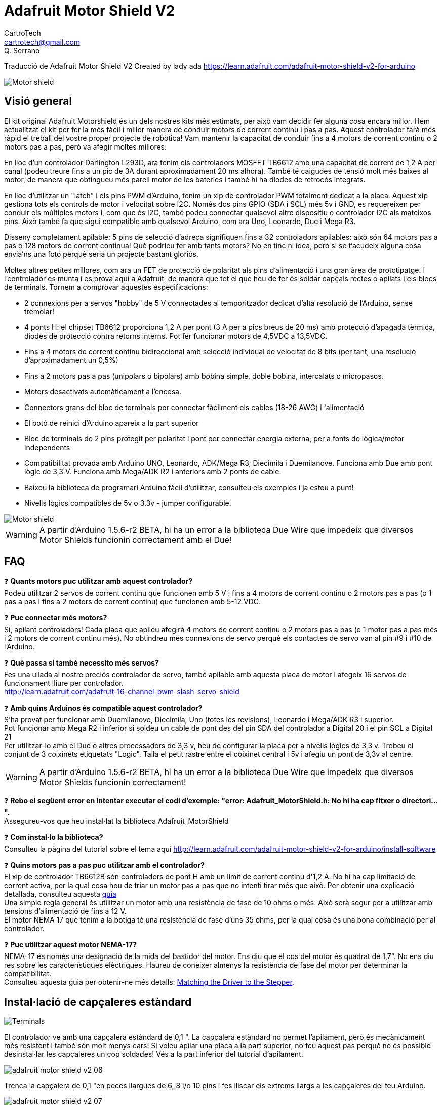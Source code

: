 = Adafruit Motor Shield V2
CartroTech <cartrotech@gmail.com>; Q. Serrano

:icons: image
:iconsdir: ./icons
:imagesdir: ./imatges
:toc: left
:toclevels: 3

****
Traducció de Adafruit Motor Shield V2 Created by lady ada 
https://learn.adafruit.com/adafruit-motor-shield-v2-for-arduino
****

image::adafruit-motor-shield-v2-01.png[Motor shield]

== Visió general

El kit original Adafruit Motorshield és un dels nostres kits més estimats, per això vam decidir fer alguna cosa encara millor. Hem actualitzat el kit per fer la més fàcil i millor manera de conduir motors de corrent continu i pas a pas. Aquest controlador farà més ràpid el treball del vostre proper projecte de robòtica! Vam mantenir la capacitat de conduir fins a 4 motors de corrent continu o 2
motors pas a pas, però va afegir moltes millores:

En lloc d'un controlador Darlington L293D, ara tenim els controladors MOSFET TB6612 amb una capacitat de corrent de 1,2 A per canal (podeu treure fins a un pic de 3A durant aproximadament 20 ms alhora). També té caigudes de tensió molt més baixes al motor, de manera que obtingueu més parell motor de les bateries i també hi ha díodes de retrocés integrats.

En lloc d'utilitzar un "latch" i els pins PWM d'Arduino, tenim un xip de controlador PWM totalment dedicat a la placa. Aquest xip gestiona tots els controls de motor i velocitat sobre I2C. Només dos pins GPIO (SDA i SCL) més 5v i GND, es requereixen per conduir els múltiples motors i, com que és I2C, també podeu connectar qualsevol altre dispositiu o controlador I2C als mateixos pins. Això també fa que sigui compatible amb qualsevol Arduino, com ara Uno, Leonardo, Due i Mega R3.

Disseny completament apilable: 5 pins de selecció d'adreça signifiquen fins a 32 controladors apilables: això són 64 motors pas a pas o 128 motors de corrent continua! Què podríeu fer amb tants motors? No en tinc ni idea, però si se t'acudeix alguna cosa envia'ns una foto perquè seria un projecte bastant gloriós.

Moltes altres petites millores, com ara un FET de protecció de polaritat als pins d'alimentació i una gran àrea de prototipatge. I l'controlador es munta i es prova aquí a Adafruit, de manera que tot el que heu de fer és soldar capçals rectes o apilats i els blocs de terminals. Tornem a comprovar aquestes especificacions:

* 2 connexions per a servos "hobby" de 5 V connectades al temporitzador dedicat d'alta resolució de l'Arduino, sense tremolar!
* 4 ponts H: el chipset TB6612 proporciona 1,2 A per pont (3 A per a pics breus de 20 ms) amb protecció d'apagada tèrmica, díodes de protecció contra retorns interns. Pot fer funcionar motors de 4,5VDC a 13,5VDC.
* Fins a 4 motors de corrent continu bidireccional amb selecció individual de velocitat de 8 bits (per tant, una resolució d'aproximadament un 0,5%)
* Fins a 2 motors pas a pas (unipolars o bipolars) amb bobina simple, doble bobina, intercalats o micropasos.
* Motors desactivats automàticament a l'encesa. 
* Connectors grans del bloc de terminals per connectar fàcilment els cables (18-26 AWG) i 'alimentació
* El botó de reinici d'Arduino apareix a la part superior
* Bloc de terminals de 2 pins protegit per polaritat i pont per connectar energia externa, per a fonts de lògica/motor independents
* Compatibilitat provada amb Arduino UNO, Leonardo, ADK/Mega R3, Diecimila i Duemilanove. Funciona amb Due amb pont lògic de 3,3 V. Funciona amb Mega/ADK R2 i anteriors amb 2 ponts de cable.
* Baixeu la biblioteca de programari Arduino fàcil d'utilitzar, consulteu els exemples i ja esteu a punt!
* Nivells lògics compatibles de 5v o 3.3v - jumper configurable.

image::adafruit-motor-shield-v2-02.png[Motor shield]

WARNING: [red]#A partir d'Arduino 1.5.6-r2 BETA, hi ha un error a la biblioteca Due Wire que impedeix que diversos Motor Shields funcionin correctament amb el Due!#

== FAQ

❓ *Quants motors puc utilitzar amb aquest controlador?* +
Podeu utilitzar 2 servos de corrent continu que funcionen amb 5 V i fins a 4 motors de corrent continu o 2 motors pas a pas (o 1 pas a pas i fins a 2 motors de corrent continu) que funcionen amb 5-12 VDC.

❓ *Puc connectar més motors?* +
Sí, apilant controladors! Cada placa que apileu afegirà 4 motors de corrent continu o 2 motors pas a pas (o 1 motor pas a pas més i 2 motors de corrent continu més).
No obtindreu més connexions de servo perqué els contactes de servo van al pin #9 i #10 de l'Arduino.

❓ *Què passa si també necessito més servos?* +
Fes una ullada al nostre preciós controlador de servo, també apilable amb aquesta placa de motor i afegeix 16 servos de funcionament lliure per controlador. +
http://learn.adafruit.com/adafruit-16-channel-pwm-slash-servo-shield

❓ *Amb quins Arduinos és compatible aquest controlador?* +
S'ha provat per funcionar amb Duemilanove, Diecimila, Uno (totes les revisions), Leonardo i Mega/ADK R3 i superior. +
Pot funcionar amb Mega R2 i inferior si soldeu un cable de pont des del pin SDA del controlador a Digital 20 i el pin SCL a Digital 21 +
Per utilitzar-lo amb el Due o altres processadors de 3,3 v, heu de configurar la placa per a nivells lògics de 3,3 v. Trobeu el conjunt de 3 coixinets etiquetats "Logic". Talla el petit rastre entre el coixinet central i 5v i afegiu un pont de 3,3v al centre.

WARNING: [red]#A partir d'Arduino 1.5.6-r2 BETA, hi ha un error a la biblioteca Due Wire que impedeix que diversos Motor Shields funcionin correctament!#

❓ *Rebo el següent error en intentar executar el codi d'exemple: "error: Adafruit_MotorShield.h: No hi ha cap fitxer o directori...".* +
Assegureu-vos que heu instal·lat la biblioteca Adafruit_MotorShield

❓ *Com instal·lo la biblioteca?* +
Consulteu la pàgina del tutorial sobre el tema aquí http://learn.adafruit.com/adafruit-motor-shield-v2-for-arduino/install-software

❓ *Quins motors pas a pas puc utilitzar amb el controlador?* +
El xip de controlador TB6612B són controladors de pont H amb un límit de corrent continu d'1,2 A. No hi ha cap limitació de corrent activa, per la qual cosa heu de triar un motor pas a pas que no intenti tirar més que això. Per obtenir una explicació detallada, consulteu aquesta https://learn.adafruit.com/all-about-stepper-motors/matching-the-driver-to-the-stepper[guia] +
Una simple regla general és utilitzar un motor amb una resistència de fase de 10 ohms o més. Això serà segur per a utilitzar amb tensions d'alimentació de fins a 12 V. +
El motor NEMA 17 que tenim a la botiga té una resistència de fase d'uns 35 ohms, per la qual cosa és una bona combinació per al controlador.

❓ *Puc utilitzar aquest motor NEMA-17?* +
NEMA-17 és només una designació de la mida del bastidor del motor. Ens diu que el cos del motor és quadrat de 1,7". No ens diu res sobre les característiques elèctriques. Haureu de conèixer almenys la resistència de fase del motor per determinar la compatibilitat. +
Consulteu aquesta guia per obtenir-ne més detalls:  https://learn.adafruit.com/all-about-stepper-motors/matching-the-driver-to-the-stepper[Matching the Driver to the Stepper].

== Instal·lació de capçaleres estàndard

image::adafruit-motor-shield-v2-05.png[Terminals]

El controlador ve amb una capçalera estàndard de 0,1 ". La capçalera estàndard no permet l'apilament, però és mecànicament més resistent i també són molt menys cars! Si voleu apilar una placa a la part superior, no feu aquest pas perquè no és possible desinstal·lar les capçaleres un cop soldades! Vés a la part inferior del tutorial d'apilament.

image::adafruit-motor-shield-v2-06.png[align="center"]

Trenca la capçalera de 0,1 "en peces llargues de 6, 8 i/o 10 pins i fes lliscar els extrems llargs a les capçaleres del teu Arduino.

image::adafruit-motor-shield-v2-07.png[align="center"]

Col·loqueu el controlador muntat a la part superior de l'Arduino amb capçalera de manera que totes les parts curtes de la capçalera s'enganxin a través del conjunt exterior de pastilles

image::adafruit-motor-shield-v2-08.png[align="center"]

Soldeu cadascun dels pins a la placa per fer una connexió segura

image::adafruit-motor-shield-v2-12.png[align="center"]

Això és! Ara podeu instal·lar els blocs de terminals i el pont...

== Instal·lació de blocs de terminals i molt més

Després d'haver instal·lat capçaleres normals o apilades, heu d'instal·lar els blocs de terminals.

image::adafruit-motor-shield-v2-13.png[align="center"]

A continuació instal·larem els blocs de terminals. Així connectarem l'alimentació i els motors al controlador. Són molt més fàcils d'utilitzar que la soldadura directa, només cal que utilitzeu un petit tornavís per alliberar/connectar cables!

Primer, però, els hem de soldar.

Feu lliscar els blocs de terminals de 3 pins en blocs de terminals de 2 pins de manera que tingueu 2 blocs de 5 pins i 1 de 2 pins. Els dos conjunts de 5 pins van a banda i banda. La peça de 2 pins va prop de la part inferior de la placa. Assegureu-vos que els forats oberts dels blocs de terminals estiguin mirant cap a fora!

image::adafruit-motor-shield-v2-14.png[align="center"]

Gireu el tauler perquè pugueu veure i soldar els pins dels blocs de terminals 

image::adafruit-motor-shield-v2-15.png[align="center"]

Soldar els dos pins del bloc de terminals d'alimentació externa 

image::adafruit-motor-shield-v2-17.png[align="center"]

Soldar els dos blocs de motor, 5 patilles cadascun.

image::adafruit-motor-shield-v2-19.png[align="center"]

Això és tot per als blocs de terminals. A continuació, les connexions de servo.

image::adafruit-motor-shield-v2-20.png[align="center"]

D'acord, a continuació, agafeu la capçalera de pins de 2x3 i col·loqueu-la amb les cames curtes cap avall a la cantonada superior on diu SERVO 1 i SERVO 2.

És possible que hi haja d'angular una mica la peça perquè s'adapte als dos conjunts de forats de 3 pins. Ho vam fer perquè no caiga fàcilment quan el gireu!

image::adafruit-motor-shield-v2-21.png[align="center"]

A continuació, gireu el tauler i soldeu els 6 pins

image::adafruit-motor-shield-v2-23.png[align="center"]

Finalment, trenqueu un tros de capçalera de 2 pins i col·loqueu-lo al costat del bloc de terminals POWER, amb les cames curtes cap avall, enganxeu-lo al seu lloc si cal i soldeu-lo.

== Instal·lació amb capçaleres per apilar

image::adafruit-motor-shield-v2-25.png[align="center"]

Haurà de comprar encapçalats d'apilament Arduino per a aquest pas, el tauler no ve amb ells.

WARNING: [red]#No mostrem la soldadura en l'encapçalat d'apilament de 2x3, però també ha de soldar-ho; encara que aquest controlador no l'usa, el de dalt pot necessitar aqueixos pins!#

image::adafruit-motor-shield-v2-26.png[align="center"]

Comence lliscant els capçals d'apilament de 10 pins, 2 x 8 pins i 6 pins en les files exteriors del controlador des de la part superior. Després voltege el tauler perquè descanse sobre els quatre encapçalats. Tire dels pins si és necessari per a redreçar-los.

image::adafruit-motor-shield-v2-27.png[align="center"]

Soldar un pin de cada encapçalat per a col·locar-los en el seu lloc abans de soldar més. Si els encapçalats es torcen, pot tornar a calfar el pin mentre els torna a col·locar per a redreçar-los.

image::adafruit-motor-shield-v2-30.png[align="center"]

Una vegada que haja fixat i redreçat tots els blocs d'encapçalats, torne i solde els pins restants per a cada bloc.

== Instal·lació del software

=== Instal·lar Adafruit Motor Shield V2 library

Per a usar el controlador en un Arduino, haurà d'instal·lar la biblioteca Adafruit Motorshield v2. Aquesta biblioteca no és compatible amb la biblioteca AF_Motor anterior que s'utilitza per als controladors v1. No obstant això, si té un codi per a la placa anterior, no és difícil adaptar el codi per a usar el controlador nou. Vam haver de canviar una mica la interfície per a admetre l'apilament de controladors, i creiem que val la pena!

Per a començar a controlar motors, haurà d'instal·lar la https://github.com/ladyada/Adafruit_Motor_Shield_V2_Library[biblioteca Adafruit_Motor_Shield_V2_Library] (codi en el nostre repositori de github). Està disponible en l'administrador de la biblioteca Arduino, per la qual cosa recomanem usar-lo.

Des del IDE, òbriga l'administrador de la biblioteca...

image::adafruit-motor-shield-v2-32.png[align="center"]

I escriviu _adafruit motor_ per localitzar la biblioteca. Feu clic a Instal·la

image::adafruit-motor-shield-v2-33.png[align="center"]

Si teniu previst utilitzar AccelStepper per al control d'acceleració o per al control simultani de diversos motors pas a pas, també haureu de descarregar i instal·lar la biblioteca AccelStepper:

[.text-center] 
[.big]#http://www.airspayce.com/mikem/arduino/AccelStepper/[AccelStepper Library]#

http://learn.adafruit.com/adafruit-all-about-arduino-libraries-install-use[Per obtenir més detalls sobre com instal·lar biblioteques Arduino, consulteu el nostre tutorial detallat!]

=== Executant del codi d'exemple

==== Motor de corrent continu

La biblioteca ve amb alguns exemples perquè puga començar ràpidament. Suggerim començar amb l'exemple del motor de CC. Pot usar qualsevol motor de CC que puga ser alimentat a 6V-12VDC

Primer, reinicie el IDE per a assegurar-se que la nova biblioteca estiga carregada.

Endolle el controlador en el Arduino i connecte un motor de CC al port del motor 1; no importa quin cable vaja a quin bloc de terminals, ja que els motors són bidireccionals. Connecte-ho als dos ports de terminal superiors, no ho connecte al pin central (GND). Veja la foto a continuació per a veure l'exemple amb cable roig i blau. Assegure's de caragolar els blocs de terminals per a fer una bona connexió!

image::adafruit-motor-shield-v2-34.png[align="center"]

També ha de subministrar 5-12 V CC per a alimentar el motor. Hi ha dues maneres de fer això

Pot alimentar el Arduino a través del jack d'alimentació de Arduino i inserir el Jumper VIN que es mostra en la image de baix com un mànec negre alt just al costat del LED d'alimentació verda.

Pot alimentar el Arduino a través del jack d'alimentació de Arduino o del port USB. Després alimente el controlador a través del port del terminal d'alimentació del motor de 5-12 V CC, el bloc de terminals doble al costat del LED d'alimentació verda i retire el pont VIN.

WARNING: [red]#Si el LED verd al costat del bloc de terminals d'alimentació no està encés, no continue!#

image::adafruit-motor-shield-v2-35.png[align="center"]

Una vegada que haja verificat que el motor està connectat correctament i que el LED d'alimentació està encés, podem carregar el nostre codi.

En el IDE, carregue *Arxiu \-> Exemples \-> Adafruit_MotorShield \-> DCMotorTest*

Hauria de veure i sentir que el motor de CC s'encén i es mou cap avant i cap endarrere. Adjuntar un full de paper o cinta adhesiva com a "bandera" pot ajudar-ho a visualitzar el moviment si té problemes per a veure'l.

==== Prova de motor pas a pas

També pot provar una connexió de motor pas a pas amb el controlador. Pot executar motors pas a pas unipolars (5 i 6 fils) i bipolars (4 fils). No pot executar motors pas a pas amb cap altre nombre de cables! El codi és el mateix per a motors unipolars o bipolars, el cablejat és lleugerament diferent.

Endolle el controlador en el Arduino i connecte un motor pas a pas al port del motor M1 i M2; a diferència dels motors de CC, l'ordre dels cables "importa". Connecte a M1 els dos terminals de la bobina n.° 1 i a M2 els terminals de la bobina n.° 2.

* Si té un motor bipolar, no el connecte al pin central (GND).
* Si està utilitzant un motor unipolar amb 5 cables, connecte el cable comú a GND.
* Si està utilitzant un motor unipolar amb 6 cables, pot connectar els dos 'cables de la bobina central' junts a GND

image::adafruit-motor-shield-v2-36.png[align="center"]

També ha de subministrar 5-12 V CC per a alimentar el motor. Hi ha dues maneres de fer això

1. Pot alimentar el Arduino a través del jack d'alimentació de Arduino i inserir el Jumper VIN que es mostra en la image de baix com un mànec negre alt just al costat del LED d'alimentació verda.

2. Pot alimentar el Arduino a través del jack d'alimentació de Arduino o del port USB. Després alimente el controlador a través del port del terminal d'alimentació del motor de 5-12 V CC, el bloc de terminals doble al costat del LED d'alimentació verda i retire el pont VIN.

WARNING: [red]#Si el LED verd al costat del bloc de terminals d'alimentació no està encés amb brillantor, no continue! ha d'alimentar-ho a través del pont VIN o el bloc de terminals#

image::adafruit-motor-shield-v2-37.png[align="center"]

Una vegada que haja verificat que el motor està connectat correctament i que el LED d'alimentació està encés, podem carregar el nostre codi.

En el IDE, carregue *Arxiu \-> Exemples \-> Adafruit_MotorShield \-> StepperTest*

Hauria de veure i escoltar com s'encén el motor pas a pas i es mou cap avant i cap endarrere. Adjuntar un full de paper o cinta adhesiva com a "bandera" pot ajudar-ho a visualitzar el moviment si té problemes per a veure'l. Hi ha quatre maneres de moure un pas a pas, amb diferents compensacions de velocitat, parell i suavitat. Aquest codi d'exemple demostrarà els quatre.

== Referència de la biblioteca

image::adafruit-motor-shield-v2-38.png[align="center"]

image::adafruit-motor-shield-v2-39.png[align="center"]

=== classe Adafruit_MotorShield;

La classe Adafruit_MotorShield representa a un escut de motor i ha de crear-se una instància abans que es puguen usar Motors CC o Motors pas a pas. Haurà de declarar un Adafruit_MotorShield per a cada escut en el seu sistema.

==== Adafruit_MotorShield(uint8_t addr = 0x60);

El constructor pren un paràmetre opcional per a especificar la direcció i2c de el controlador. L'adreça predeterminada del constructor (0x60) coincideix amb l'adreça predeterminada de les plaques tal com s'envien. Si té més d'un escut en el seu sistema, cada escut ha de tindre una direcció única.

==== void begin(uint16_t freq = 1600);

`begin()` ha de cridar-se en `setup()` per a inicialitzar el controlador. Es pot usar un paràmetre de freqüència opcional per a especificar alguna cosa que no siga el màxim predeterminat: freqüència PWM de 1,6 KHZ.

==== Adafruit_DCMotor *getMotor(uint8_t n);

Aquesta funció retorna un dels 4 objectes de motor de CC predefinits controlats per el controlador. El paràmetre especifica el canal del motor associat: 1-4.

==== Adafruit_StepperMotor *getStepper(uint16_t passos, uint8_t n);

Aquesta funció retorna un dels 2 objectes de motor pas a pas predefinits controlats per el controlador. El primer paràmetre especifica el nombre de passos per revolució. El segon paràmetre especifica el canal pas a pas associat: 1-2.

==== void setPWM(uint8_t pin, uint16_t val);
==== void setPin(uint8_t pin, valor booleà);

Aquestes són funcions de baix nivell per a controlar els pins en el xip del controlador PWM incorporat. Aquestes funcions estan destinades només per a ús intern.

image::adafruit-motor-shield-v2-40.png[align="center"]

=== classe Adafruit_DCMotor

La classe Adafruit_DCMotor representa un motor de CC connectat a el controlador. Ha de declarar un Adafruit_DCMotor per a cada motor en el seu sistema.

==== Adafruit_DCMotor(void);

El constructor no accepta arguments. L'objecte de motor generalment s'inicialitza assignant un objecte de motor recuperat de la classe d'escut com es mostra a continuació:

[source, Arduino]
----
// Create the motor shield object with the default I2C address
Adafruit_MotorShield AFMS = Adafruit_MotorShield(); 

// Select which 'port' M1, M2, M3 or M4. In this case, M1
Adafruit_DCMotor *myMotor = AFMS.getMotor(1);
// You can also make another motor on port M2
Adafruit_DCMotor *myOtherMotor = AFMS.getMotor(2);
----

==== void run(uint8_t);

La funció run() controla l'estat del motor. El paràmetre pot tindre un de 3 valors:

FORWARD - Girar en direcció cap avant
BACKWARD - Girar en sentit invers
RELEASE - Detindre la rotació

_Tinga en compte que les direccions "CAP AVANT" i "CAP ENDARRERE" són arbitràries. Si no coincideixen amb la direcció real del seu vehicle o robot, simplement canvie els cables del motor._

_També tinga en compte que "RELEASE" simplement curta l'alimentació del motor. No aplica cap frenat._

==== void setSpeed(uint8_t);

La funció `setSpeed()` controla el nivell de potència entregat al motor. El paràmetre de velocitat és un valor entre 0 i 255.

NOTE: Tinga en compte que setSpeed només controla la potència entregada al motor. La velocitat real del motor dependrà de diversos factors, entre ells: El motor, la font d'alimentació i la càrrega.

image::adafruit-motor-shield-v2-41.png[align="center"]

=== classe Adafruit_StepperMotor

La classe Adafruit_StepperMotor representa un motor pas a pas adjunt a el controlador. Ha de declarar un Adafruit_StepperMotor per a cada motor pas a pas en el seu sistema.

==== Adafruit_StepperMotor(void);

El constructor no accepta arguments. El motor pas a pas generalment s'inicialitza assignant un objecte pas a pas recuperat de el controlador com es mostra a continuació:

[source, Arduino]
----
// Create the motor shield object with the default I2C address
Adafruit_MotorShield AFMS = Adafruit_MotorShield(); 

// Connect a stepper motor with 200 steps per revolution (1.8 degree)
// to motor port #2 (M3 and M4)
Adafruit_StepperMotor *myMotor = AFMS.getStepper(200, 2);
----

==== void step(uint16_t steps, uint8_t dir, uint8_t style = SINGLE);

La funció `step()` controla el moviment pas a pas.

* El primer paràmetre especifica quants passos s'han de moure.
* El segon paràmetre especifica la direcció: AVANT(FORWARD) o ARRERE(BACKWARD)
* L'últim paràmetre especifica l'estil de pas: SINGLE, DOUBLE, INTERLEAVED o MICROSTEP

La funció `step()` és síncrona i no torna fins que es completen tots els passos. Quan es completa, el motor roman encés per a aplicar un "par de retenció" per a mantindre la posició.

==== void setSpeed(uint16_t);

La funció `setSpeed()` controla la velocitat de rotació del motor pas a pas. La velocitat s'especifica en RPM.

==== uint8_t onestep(uint8_t dir, uint8_t style);

La funció `oneStep()` és una funció interna de baix nivell cridada per `step()`. Però pot ser útil cridar-la per a implementar funcions més avançades com l'acceleració o la coordinació del moviment simultani de diversos motors pas a pas. Els paràmetres de direcció (dir) i estil (style) són els mateixos que per a `step()`, però `onestep()` avança exactament una vegada.

NOTE: Cridar a step() amb un comptatge de passos d'1 no és el mateix que cridar a onestep(). La funció de pas té un retard basat en la velocitat establida en setSpeed(). onestep() no té retard.

==== void release(void);

La funció `release()` elimina tota l'energia del motor. Cride a aquesta funció per a reduir els requisits d'energia si no es requereix par de retenció per a mantindre la posició.

NOTE: Vegeu també http://adafruit.github.io/Adafruit_Motor_Shield_V2_Library/html/annotated.html[Arduino Library Docs]

== Alimentant els motors

Els motors necessiten molta energia, especialment els motors barats, ja que són menys eficients.

=== Requisits de voltatge:

El primer és esbrinar quin voltatge usarà el motor. Si té sort, el seu motor vindrà amb alguna mena d'especificacions. Alguns motors xicotets per a passatemps només estan dissenyats per a funcionar a 1,5 V, però és igual de comú tindre motors de 6-12 V. Els controladors de motor en aquesta placa estan dissenyats per a funcionar de 5 V a 12 V.

WARNING: LA MAJORIA DELS MOTORS D'1.5-3V NO FUNCIONARAN

=== Requisits de corrent:

El segon que ha d'esbrinar és quanta corrent necessitarà el seu motor. Els xips de controlador de motor que venen amb el kit estan dissenyats per a proporcionar fins a 1,2A per motor, amb un pic de corrent màxim de 3 A. Tinga en compte que la qualificació de "pic" és per a pics molt breus, com durant l'inici. Els nivells màxims de corrent només es poden tolerar durant uns pocs mil·lisegons. Si espentarà el límit continu de 1.2A, probablement voldrà col·locar un dissipador de calor en el controlador del motor; en cas contrari, tindrà una falla tèrmica, possiblement cremant el xip.

NOTE: No pot fer funcionar els motors amb una bateria de 9 V, així que no perda el seu temps/bateries!

Utilitze una bateria gran de plom àcid o NiMH. També es recomana encaridament que configure dues fonts d'alimentació (subministrament dividit), una per a Arduino i una altra per als motors. El 99% dels 'problemes estranys del motor' es deuen al soroll en la línia d'alimentació per compartir fonts d'alimentació i/o no tindre una font prou potent! Fins i tot els motors de CC xicotets poden consumir fins a 3 A quan es paren.

=== Configuració de la placa per a alimentar Servos

Els servos s'alimenten amb els mateixos 5V regulats que usa l'Arduino. Això està bé per als xicotets servos d'hobby suggerits. Bàsicament, encenga el seu Arduino amb el port USB o el connector jack de CC i estarà llest per a començar. Si desitja una cosa més robusta, talle el rastre que va al terminal d'alimentació del servo opcional i connecte el seu propi subministrament de 5-6V.

=== Configuració de la placa per a alimentar motors de CC i pas a pas

Els motors s'alimenten d'un 'subministrament d'alt voltatge' i NO dels 5V regulats. *No connecte la font d'alimentació del motor al pin d'alimentació de 5V d'Arduino*. Aquesta és una molt, molt, molt mala idea llevat que estigues segur que saps el que estàs fent! Podries danyar el teu Arduino i/o port USB!

Hi ha dos llocs des d'on pot obtindre el 'subministrament d'alt voltatge' del seu motor.

1. Un és el connector jack de CC en la placa Arduino
2. L'altre és el bloc de 2 terminals en la placa que té l'etiqueta DC Motor Power 5-12VDC.

El Jack de CC en l'Arduino té un díode de protecció, per la qual cosa no podrà desbaratar massa les coses si connecta el tipus d'alimentació incorrecte. El bloc de terminals té un FET de protecció, per la qual cosa no danyarà l'arduino/escut si connecta el subministrament de bateria a l'inrevés, però tampoc funcionarà!

Així és com funciona:

image::adafruit-motor-shield-v2-42.png[align="center"]

=== Si desitja tindre una sola font d'alimentació de CC per a Arduino i motors

Diguem un adaptador de paret o un sol paquet de bateria amb eixida de 6-12 V CC, simplement connecte-ho al connector de CC del Arduino o al bloc de terminals d'alimentació de 2 pins en el controlador. Col·loque el pont d'alimentació en el protector del motor.

Tinga en compte que pot tindre problemes amb els reinicis de Arduino si el subministrament de la bateria no pot proporcionar energia constant, per la qual cosa no és una forma suggerida d'alimentar el seu projecte de motor. No pot usar una bateria de 9V per a això, han de ser de 4 a 8 bateries AA o un paquet simple/doble de bateries de plom àcid .

=== Si desitja que el Arduino s'alimente per USB i els motors amb una font d'alimentació de CC

Endolle el cable USB. A continuació, connecte l'alimentació del motor al bloc de terminals d'alimentació en el blindatge. No col·loque el pont en el controlador.

Aquest és un mètode suggerit per a alimentar el seu projecte de motor, ja que té un subministrament dividit, un subministrament d'energia per a lògica i un subministrament per a motors.

=== Si desitja tindre 2 fonts d'alimentació de CC separades per a Arduino i motors.

Endolle el subministrament per al Arduino en el connector de CC i connecte el subministrament del motor al bloc de terminals d'alimentació. Assegure's de llevar el pont del protector del motor.

Passe el que passe, si desitja utilitzar el sistema de motorpas de CC pas a pas, el LED del controlador motorshield ha d'estar encés per a indicar una bona potència del motor.

== Ús de servos

image::adafruit-motor-shield-v2-43.png[align="center"]

Els servos són la forma més fàcil de començar amb el control dels motor. Tenen un capal de connexió  femella de 0,1" de 3 pins amb +5 V, terra i entrades de senyal. El controlador simplement trau les línies d'eixida PWM dels pins 9 i 10 d'Arduino a dos capçals de 3 pins perquè siga fàcil d'endollar. Poden consumir molta energia, per la qual cosa una bateria de 9 V no durarà més d'uns minuts!

El que té de bo usar el PWM integrat és que és molt precís i fa el seu treball en un segon pla. Pot usar la biblioteca Servo incorporada.

http://www.arduino.cc/en/Reference/Servo[Usar els servos és fàcil, llig la documentació oficial d'Arduino per a saber com usar-los i mira els esbossos de servos d'exemple en l'IDE.]

=== Alimentació dels servos

*L'energia per als servos prové del regulador de 5 V integrat de l'Arduino, alimentat directament des del connector d'alimentació USB o CC de l'Arduino*. Si necessita un subministrament extern, talle el rastre de 5v en la part inferior de la placa i connecte un subministrament de CC de 5V o 6V directament a l'entrada d'alimentació *Opt Servo*. L'ús d'una font externa és per a usuaris avançats, ja que pot destruir accidentalment els servos en connectar una font d'alimentació incorrectament!

WARNING: Quan utilitze alimentació de servo extern, vaja amb compte de no deixar que es produïsca un curtcircuit contra la carcassa del sòcol USB en la placa del processador. Aïlle la part superior de la presa USB amb una mica de cinta aisladora.

== Ús de motors CC

image::adafruit-motor-shield-v2-44.png[align="center]

Els motors de CC s'utilitzen per a tota mena de projectes robòtics.

El controlador de motors pot impulsar fins a 4 motors de CC bidireccionalment. Això significa que poden ser conduïts cap avant i cap endarrere. La velocitat també es pot variar en increments de 0,5% utilitzant el PWM incorporat d'alta qualitat. Això significa que la velocitat és molt suau i no variarà!

Tinga en compte que el xip del pont H no està dissenyat per a impulsar càrregues contínues de 1,2 A, per la qual cosa és per a motors xicotets. Consulte la fulla de dades per a obtindre informació sobre el motor per a verificar que està bé!

=== Connexió de motors de CC
Per a connectar un motor, simplement soldeu dos cables als terminals i després connecte'ls a M1, M2, M3 o M4. Després segueix aquests passos en el teu codi.

=== Incloure les biblioteques requerides

Assegure's de incloure (`#include`) les biblioteques requerides.

[source, Arduino]
----
#include <Wire.h>
#include <Adafruit_MotorShield.h>
#include "utility/Adafruit_MS_PWMServoDriver.h"
----

=== Crear l'objecte Adafruit_MotorShield

[source, Arduino]
----
Adafruit_MotorShield AFMS = Adafruit_MotorShield(); 
----

=== Crear l'objecte de motor de CC

Inicie el motor de CC d'Adafruit_MotorShield:

[source, Arduino]
----
Adafruit_DCMotor *myMotor = AFMS.getMotor(1);
----

amb `getMotor(port#)`. *Port#* és a quin port està connectat. Si està usant M1 és 1, M2 usa 2, M3 usa 3 i M4 usa 4.

=== Inicialitzar el controlador

En la funció `setup()` faci una crida a `begin()` en l'objecte Adafruit_MotorShield:

[source, Arduino]
----
AFMS.begin();
----

=== Velocitat del motor

Estableix la velocitat del motor amb la funció `setSpeed(speed)` on el rang de velocitats va de 0 (aparat) a 255 (màx). Es pot establir la velocitat quan vullguis.

[source, Arduino]
----
myMotor->setSpeed(150);
----

=== Fer funcionar el motor

Per a fer funcionar el motor, cride a `run(direction` on la __direction__ és FORWARD, BACKWARD O RELEASE (AVANCE, ARRERE o ALLIBERAR). Per descomptat, l'Arduino en realitat no sap si el motor està 'cap avant' o 'cap endarrere', per la qual cosa si desitja canviar la forma en què gira cap avant, simplement canvie els dos cables del motor al controlador.

== Ús de motors pas a pas

image::adafruit-motor-shield-v2-45.png[align="center"]

Els motors pas a pas són excel·lents per a un control (semi) precís, perfectes per a molts projectes de robots i CNC. Aquest controlador de motors admet fins a 2 motors pas a pas. La biblioteca funciona de manera idèntica per a motors bipolars i unipolars.

Abans de connectar un motor, assegure's de verificar les especificacions del motor per a comprovar la https://learn.adafruit.com/all-about-stepper-motors/matching-the-driver-to-the-stepper[compatibilitat amb el protector].

*Per a motors unipolars*: per a connectar el pas a pas, primer esbrine quins pins estan connectats a quina bobina i quins pins són les derivacions centrals. Si és un motor de 5 fils, llavors hi haurà 1 que és la clau central per a totes dues bobines. Hi ha molts tutorials en línia sobre com realitzar enginyeria inversa en el pins de les bobines. Les derivacions centrals han de connectar-se juntes al terminal GND en el bloc d'eixida del controlador de motors. Després, la bobina 1 ha de connectar-se a un port del motor (per exemple, M1 o M3) i la bobina 2 ha de connectar-se a l'altre port del motor (M2 o M4).

*Per a motors bipolars*: és igual que els motors unipolars excepte que no hi ha un cinqué cable per a connectar a terra. El codi és exactament el mateix.

Fer funcionar un motor pas a pas és una mica més complex que fer funcionar un motor de CC, però continua sent molt fàcil.

=== Incloure les biblioteques requerides

Assegure's de incloure (`#include`) les biblioteques requerides.

[source, Arduino]
----
#include <Wire.h>
#include <Adafruit_MotorShield.h>
#include "utility/Adafruit_MS_PWMServoDriver.h"
----

=== Crear l'objecte Adafruit_MotorShield

[source, Arduino]
----
Adafruit_MotorShield AFMS = Adafruit_MotorShield(); 
----

=== Crear l'objecte de motor pas a pas

Inicie el motor pas a pas d'Adafruit_MotorShield:

[source, Arduino]
----
Adafruit_StepperMotor *myMotor = AFMS.getStepper(200, 2);
----

amb `getStepper(steps, stepper#)`.

* `steps` indica quants passos per revolució té el motor. Un motor de 7,5 graus/pas té 360/7,5 = 48 passos.

* `Stepper#` és a quin port està connectat. Si està usant M1 i M2, és el port 1. Si està usant M3 i M4, indique el port 2

=== Establir velocitat predeterminada

Establisca la velocitat del motor usant `setSpeed(rpm)`, on rpm és la quantitat de revolucions per minut que desitja que gire el motor pas a pas.

=== Fer funcionar el motor

Després, cada vegada que desitge que el motor es moga, cride al procediment `step(#steps, direction, steptype)`. *#steps* és quants passos li agradaria que prenga. *direction* és FORWARD (CAP AVANT) o BACKWARD (CAP ENDARRERE) i *steptype* és SINGLE, DOUBLE, INTERLEAVE or MICROSTEP (SIMPLE, DOBLE, INTERCALAT o MICROPAS).

* "Single" significa activació de bobina simple
* "Double" significa que 2 bobines s'activen alhora (per a un par més alt)
* "Interleave" significa que alterna entre simple i doble per a obtindre el doble de resolució (però, per descomptat, és la meitat de la velocitat).
* "Microstepping" és un mètode en el qual les bobines tenen PWM per a crear un moviment suau entre els passos.

Hi ha tones d'informació sobre els pros i els contres d'aquests diferents mètodes de pas en la pàgina de recursos.

Pot usar el mètode de pas que vullga, canviant-lo "sobre la marxa" segons desitge, per obtindre la mínima potència, més torque o més precisió.

Per defecte, el motor 'mantindrà' la posició després d'haver acabat d'avançar. Si desitja alliberar totes les bobines, perquè puga girar lliurement, cride a `release()`.

Pel fet que els comandos pas a pas es 'bloquegen', ha d'instruir als motors pas a pas cada vegada que desitge que es moguen. Si desitja tindre més d'un control pas a pas de 'tasca en segon pla', https://www.airspayce.com/mikem/arduino/AccelStepper/[consulte la biblioteca AccelStepper]. Hi ha diversos exemples d'AccelStepper inclosos amb la biblioteca de protecció del motor.

== Apilant controladors

image::adafruit-motor-shield-v2-47.png[align="center"]

Una de les coses interessants d'aquest disseny de controlador és que és possible apilar-los. Cada unitat que apiles pot controlar altres 2 motors pas a pas o 4 motors de CC (o una combinació dels dos)

Pot apilar fins a 32 controladors per a un total de 64 motors pas a pas o 128 motors de CC! La majoria de la gent probablement apilarà dos o tal vegada tres, però bo, mai se sap. (PD: si condueixes 64 motors pas a pas des d'un d'aquests controladors, envia'ns una foto, d'acord?)

Tinga en compte que l'apilament de plaques no augmenta les connexions dels servos, ja que estan connectats als pins digitals 9 i 10 d'Arduino. Si necessita controlar molts servos, pot usar el nostre controlador de servos de 16 canals i apilar-ho amb aquesta placa per a agregar una gran quantitat de servos.

Apilar controladors és molt fàcil. Cada placa sobre la qual desitge apilar ha de tindre instal·lats capçals d'apilament. Consulte les nostres instruccions per a saber com fer-ho. La placa superior no ha de tindre encapçalats apilables llevat que eventualment desitge col·locar alguna cosa damunt.

L'única cosa que ha de tindre en compte en apilar controladors és que cada u ha de tindre una direcció I2C única. La direcció predeterminada és 0x60. Pot ajustar la direcció dels controladors en un rang de 0x60 a 0x7F per a un total de 32 direccions úniques.

=== Direccionant els controladors

A cada placa de la cadena se li ha d'assignar una direcció única. Això es fa amb els ponts de direccions en la vora inferior de la placa. La direcció base I2C per a cada placa és 0x60. La direcció binària que programa amb els ponts de direcció s'agrega a la direcció I2C base.

Per a programar el desplaçament de la direcció, use una gota de soldadura per a unir el pont de direcció corresponent per a cada '1' binari en la direcció.

El pont més a la dreta és el bit de direcció #0, després a l'esquerra està el bit de direcció #1, etc. fins al bit de direcció #4

image::adafruit-motor-shield-v2-48.png[align="center"]

* Placa 0: Direcció = 0x60 Redirecció = binari 0000 (no es requereixen ponts)
* Placa 1: Direcció = 0x61 Redirecció = binari 0001 (pont A0 com a la foto de dalt)
* Placa 2: Direcció = 0x62 REdirecció = binari 0010 (pont A1, a l'esquerra d'A0)
* Placa 3: Direcció = 0x63 Redirecció = binari 0011 (pont A0 i A1, dos ponts més a la dreta)
* Placa 4: Direcció = 0x64 Redirecció = binari 0100 (pont A2, pont central)

etc.

NOTE: Tinga en compte que la direcció 0x70 és la direcció de "crida total" per al xip controlador en la placa. Totes les plaques respondran a la direcció 0x70, independentment de la configuració del pont de direcció.

=== Escriure codi per a diversos escuts

La biblioteca Adafruit_MotorShield té la capacitat de controlar múltiples controladors, a diferència de l'antiga biblioteca AF_Motor. Primer hem de crear un Motor Shield Controller per a cada placa, amb la direcció assignada.

[source, Arduino]
----
Adafruit_MotorShield AFMSbot(0x61); // Puente més a la dreta tancat
Adafruit_MotorShield AFMStop(0x60); // Direcció per defecte, sense ponts
----

Un controlador de motor es dirà AFMSbot (placa inferior, per la qual cosa recordem) i un altre és AFMStop (placa superior) perquè puguem mantindre'ls separats. Quan cree l'objecte controlador, especifique la direcció que va configurar anteriorment.

Després podem sol·licitar els motors connectats a cadascun

[source, Arduino]
----
// En el controlador superior, connecte dos motors pas a pas, cadascun amb 200 passos
Adafruit_StepperMotor *myStepper2 = AFMStop.getStepper(200, 1);
Adafruit_StepperMotor *myStepper3 = AFMStop.getStepper(200, 2);

// En el controlador inferior, connecte un pas a pas al port M3/M4 amb 200 passos
Adafruit_StepperMotor *myStepper1 = AFMSbot.getStepper(200, 2);
// I un motor DC al port M1
Adafruit_DCMotor *miMotor1 = AFMSbot.getMotor(1);
----

Pot sol·licitar un motor pas a pas o de CC des de qualsevol port, només assegure's d'usar l'objecte controlador AFMS correcte quan anomene a `getMotor` o `getStepper`.

Després, tots dos controladors han cridats a iniciar amb `begin`, abans d'usar els motors connectats

[source, Arduino]
----
AFMSbot.begin(); // Inicia el controlador inferior
AFMStop.begin(); // Inicia el controlador superior
----

Pot provar aquest codi vosté mateix configurant dos escuts i executant l'exemple Arxiu->Exemples->Adafruit_MotorShield->StackingTest

== Recursos

== Idees i tutorials per a motors

* http://en.wikipedia.org/wiki/Stepper_motor[Wikipedia té tones d'informació sobre steppers]
* http://www.cs.uiowa.edu/~jones/step/types.html[Tipus de motors pas a pas per Jones]
* http://www.jasonbabcock.com/computing/breadboard/unipolar/index.html[Enginyeria inversa dels pinouts dels cables pas a pas per Jason]

https://github.com/adafruit/Adafruit-Motor-Shield-V2-PCB[Els arxius de PCB estan en GitHub]

Esquema,

image::adafruit-motor-shield-v2-49.png[align="center"]
